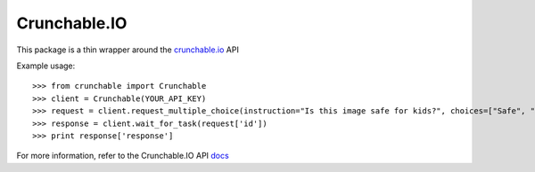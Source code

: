 Crunchable.IO
-------------

This package is a thin wrapper around the crunchable.io_ API 

Example usage::

    >>> from crunchable import Crunchable
    >>> client = Crunchable(YOUR_API_KEY)
    >>> request = client.request_multiple_choice(instruction="Is this image safe for kids?", choices=["Safe", "Not Safe!"], attachments_type="image", attachments=['http://i.dailymail.co.uk/i/pix/2015/09/30/20/2CD2A9C700000578-3255251-Tom_and_Jerry_take_note_this_is_how_a_cat_and_mouse_can_get_on_a-a-87_1443640290328.jpg'], min_choices=1, max_choices=1)
    >>> response = client.wait_for_task(request['id'])
    >>> print response['response']

For more information, refer to the Crunchable.IO API docs_

.. _crunchable.io: http://crunchable.io
.. _docs: http://crunchable.io/docs/
